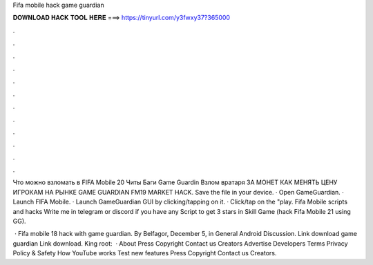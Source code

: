 Fifa mobile hack game guardian



𝐃𝐎𝐖𝐍𝐋𝐎𝐀𝐃 𝐇𝐀𝐂𝐊 𝐓𝐎𝐎𝐋 𝐇𝐄𝐑𝐄 ===> https://tinyurl.com/y3fwxy37?365000



.



.



.



.



.



.



.



.



.



.



.



.

Что можно взломать в FIFA Mobile 20 Читы Баги Game Guardin Взлом вратаря ЗА МОНЕТ КАК МЕНЯТЬ ЦЕНУ ИГРОКАМ НА РЫНКЕ GAME GUARDIAN FM19 MARKET HACK. Save the  file in your device. · Open GameGuardian. · Launch FIFA Mobile. · Launch GameGuardian GUI by clicking/tapping on it. · Click/tap on the "play. Fifa Mobile scripts and hacks Write me in telegram or discord if you have any Script to get 3 stars in Skill Game (hack Fifa Mobile 21 using GG).

 · Fifa mobile 18 hack with game guardian. By Belfagor, December 5, in General Android Discussion. Link download game guardian  Link download. King root:   · About Press Copyright Contact us Creators Advertise Developers Terms Privacy Policy & Safety How YouTube works Test new features Press Copyright Contact us Creators.
